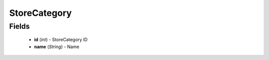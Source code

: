 StoreCategory
=============

Fields
------
    - **id** (*int*) - StoreCategory ID
    - **name** (*String*) - Name
